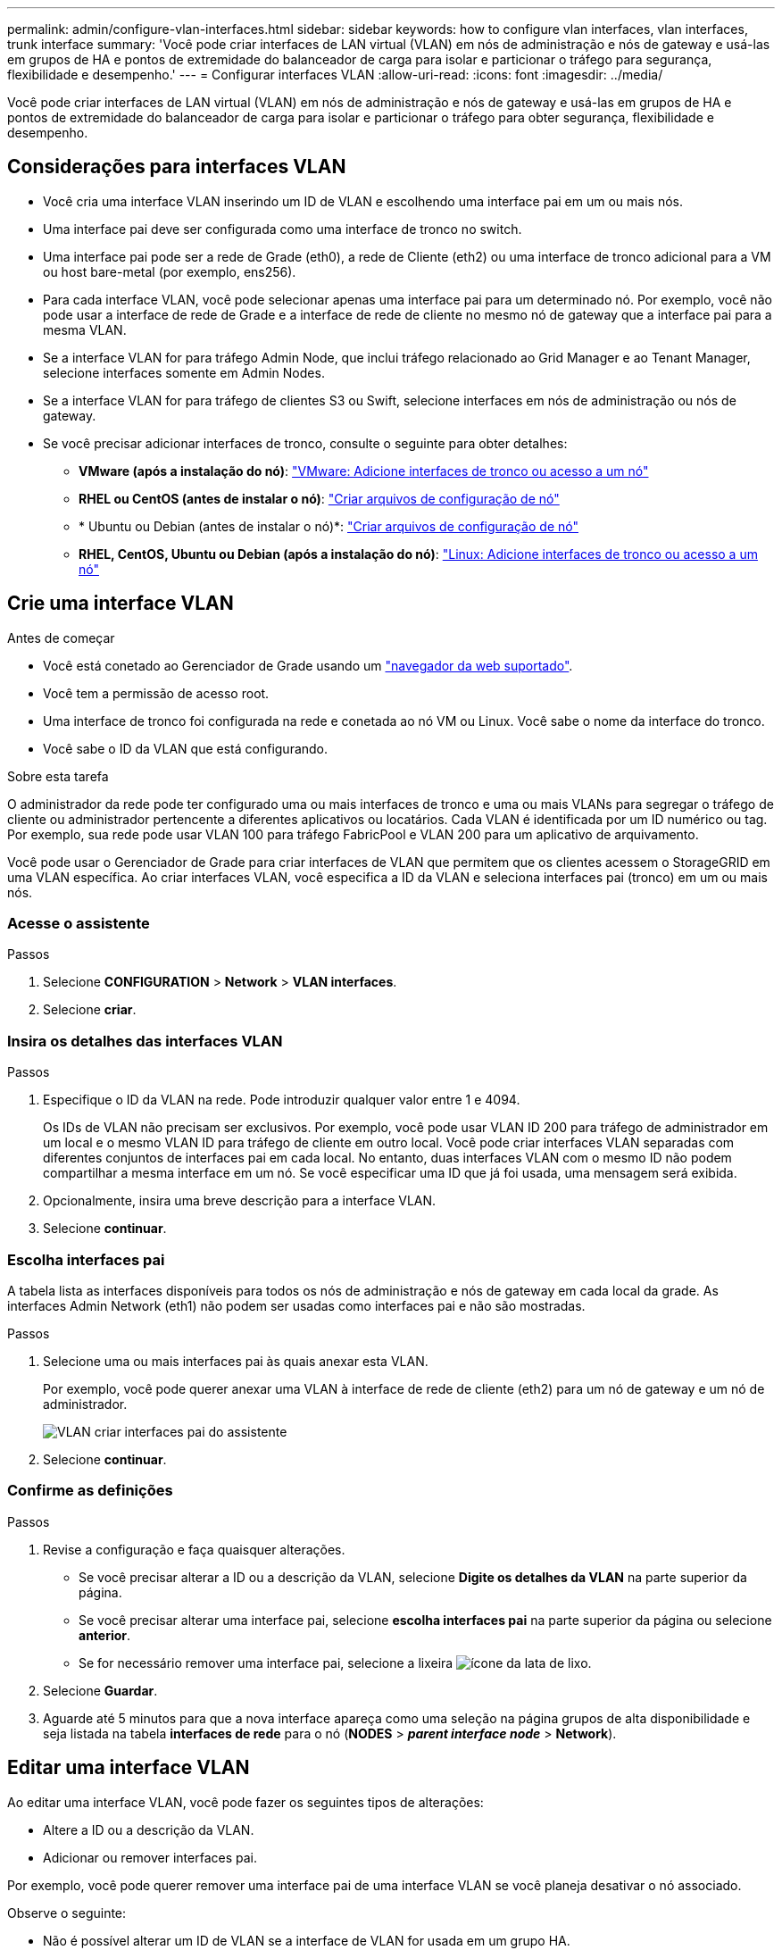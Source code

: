 ---
permalink: admin/configure-vlan-interfaces.html 
sidebar: sidebar 
keywords: how to configure vlan interfaces, vlan interfaces, trunk interface 
summary: 'Você pode criar interfaces de LAN virtual (VLAN) em nós de administração e nós de gateway e usá-las em grupos de HA e pontos de extremidade do balanceador de carga para isolar e particionar o tráfego para segurança, flexibilidade e desempenho.' 
---
= Configurar interfaces VLAN
:allow-uri-read: 
:icons: font
:imagesdir: ../media/


[role="lead"]
Você pode criar interfaces de LAN virtual (VLAN) em nós de administração e nós de gateway e usá-las em grupos de HA e pontos de extremidade do balanceador de carga para isolar e particionar o tráfego para obter segurança, flexibilidade e desempenho.



== Considerações para interfaces VLAN

* Você cria uma interface VLAN inserindo um ID de VLAN e escolhendo uma interface pai em um ou mais nós.
* Uma interface pai deve ser configurada como uma interface de tronco no switch.
* Uma interface pai pode ser a rede de Grade (eth0), a rede de Cliente (eth2) ou uma interface de tronco adicional para a VM ou host bare-metal (por exemplo, ens256).
* Para cada interface VLAN, você pode selecionar apenas uma interface pai para um determinado nó. Por exemplo, você não pode usar a interface de rede de Grade e a interface de rede de cliente no mesmo nó de gateway que a interface pai para a mesma VLAN.
* Se a interface VLAN for para tráfego Admin Node, que inclui tráfego relacionado ao Grid Manager e ao Tenant Manager, selecione interfaces somente em Admin Nodes.
* Se a interface VLAN for para tráfego de clientes S3 ou Swift, selecione interfaces em nós de administração ou nós de gateway.
* Se você precisar adicionar interfaces de tronco, consulte o seguinte para obter detalhes:
+
** *VMware (após a instalação do nó)*: link:../maintain/vmware-adding-trunk-or-access-interfaces-to-node.html["VMware: Adicione interfaces de tronco ou acesso a um nó"]
** *RHEL ou CentOS (antes de instalar o nó)*: link:../rhel/creating-node-configuration-files.html["Criar arquivos de configuração de nó"]
** * Ubuntu ou Debian (antes de instalar o nó)*: link:../ubuntu/creating-node-configuration-files.html["Criar arquivos de configuração de nó"]
** *RHEL, CentOS, Ubuntu ou Debian (após a instalação do nó)*: link:../maintain/linux-adding-trunk-or-access-interfaces-to-node.html["Linux: Adicione interfaces de tronco ou acesso a um nó"]






== Crie uma interface VLAN

.Antes de começar
* Você está conetado ao Gerenciador de Grade usando um link:../admin/web-browser-requirements.html["navegador da web suportado"].
* Você tem a permissão de acesso root.
* Uma interface de tronco foi configurada na rede e conetada ao nó VM ou Linux. Você sabe o nome da interface do tronco.
* Você sabe o ID da VLAN que está configurando.


.Sobre esta tarefa
O administrador da rede pode ter configurado uma ou mais interfaces de tronco e uma ou mais VLANs para segregar o tráfego de cliente ou administrador pertencente a diferentes aplicativos ou locatários. Cada VLAN é identificada por um ID numérico ou tag. Por exemplo, sua rede pode usar VLAN 100 para tráfego FabricPool e VLAN 200 para um aplicativo de arquivamento.

Você pode usar o Gerenciador de Grade para criar interfaces de VLAN que permitem que os clientes acessem o StorageGRID em uma VLAN específica. Ao criar interfaces VLAN, você especifica a ID da VLAN e seleciona interfaces pai (tronco) em um ou mais nós.



=== Acesse o assistente

.Passos
. Selecione *CONFIGURATION* > *Network* > *VLAN interfaces*.
. Selecione *criar*.




=== Insira os detalhes das interfaces VLAN

.Passos
. Especifique o ID da VLAN na rede. Pode introduzir qualquer valor entre 1 e 4094.
+
Os IDs de VLAN não precisam ser exclusivos. Por exemplo, você pode usar VLAN ID 200 para tráfego de administrador em um local e o mesmo VLAN ID para tráfego de cliente em outro local. Você pode criar interfaces VLAN separadas com diferentes conjuntos de interfaces pai em cada local. No entanto, duas interfaces VLAN com o mesmo ID não podem compartilhar a mesma interface em um nó. Se você especificar uma ID que já foi usada, uma mensagem será exibida.

. Opcionalmente, insira uma breve descrição para a interface VLAN.
. Selecione *continuar*.




=== Escolha interfaces pai

A tabela lista as interfaces disponíveis para todos os nós de administração e nós de gateway em cada local da grade. As interfaces Admin Network (eth1) não podem ser usadas como interfaces pai e não são mostradas.

.Passos
. Selecione uma ou mais interfaces pai às quais anexar esta VLAN.
+
Por exemplo, você pode querer anexar uma VLAN à interface de rede de cliente (eth2) para um nó de gateway e um nó de administrador.

+
image::../media/vlan-create-parent-interfaces.png[VLAN criar interfaces pai do assistente]

. Selecione *continuar*.




=== Confirme as definições

.Passos
. Revise a configuração e faça quaisquer alterações.
+
** Se você precisar alterar a ID ou a descrição da VLAN, selecione *Digite os detalhes da VLAN* na parte superior da página.
** Se você precisar alterar uma interface pai, selecione *escolha interfaces pai* na parte superior da página ou selecione *anterior*.
** Se for necessário remover uma interface pai, selecione a lixeira image:../media/icon-trash-can.png["ícone da lata de lixo"].


. Selecione *Guardar*.
. Aguarde até 5 minutos para que a nova interface apareça como uma seleção na página grupos de alta disponibilidade e seja listada na tabela *interfaces de rede* para o nó (*NODES* > *_parent interface node_* > *Network*).




== Editar uma interface VLAN

Ao editar uma interface VLAN, você pode fazer os seguintes tipos de alterações:

* Altere a ID ou a descrição da VLAN.
* Adicionar ou remover interfaces pai.


Por exemplo, você pode querer remover uma interface pai de uma interface VLAN se você planeja desativar o nó associado.

Observe o seguinte:

* Não é possível alterar um ID de VLAN se a interface de VLAN for usada em um grupo HA.
* Não é possível remover uma interface pai se essa interface pai for usada em um grupo HA.
+
Por exemplo, suponha que a VLAN 200 esteja conetada às interfaces pai nos nós A e B. se um grupo de HA usar a interface VLAN 200 para o nó A e a interface eth2 para o nó B, você poderá remover a interface pai não utilizada para o nó B, mas não poderá remover a interface pai usada para o nó A.



.Passos
. Selecione *CONFIGURATION* > *Network* > *VLAN interfaces*.
. Marque a caixa de seleção para a interface VLAN que deseja editar. Em seguida, selecione *ações* > *Editar*.
. Opcionalmente, atualize o ID da VLAN ou a descrição. Em seguida, selecione *continuar*.
+
Não é possível atualizar um ID de VLAN se a VLAN for usada em um grupo HA.

. Opcionalmente, marque ou desmarque as caixas de seleção para adicionar interfaces pai ou remover interfaces não utilizadas. Em seguida, selecione *continuar*.
. Revise a configuração e faça quaisquer alterações.
. Selecione *Guardar*.




== Remova uma interface VLAN

Você pode remover uma ou mais interfaces VLAN.

Não é possível remover uma interface VLAN se ela for usada atualmente em um grupo HA. Você deve remover a interface VLAN do grupo HA antes de removê-la.

Para evitar quaisquer interrupções no tráfego do cliente, considere fazer um dos seguintes procedimentos:

* Adicione uma nova interface VLAN ao grupo HA antes de remover essa interface VLAN.
* Crie um novo grupo HA que não use essa interface VLAN.
* Se a interface VLAN que você deseja remover for atualmente a interface ativa, edite o grupo HA. Mova a interface VLAN que você deseja remover para a parte inferior da lista de prioridades. Aguarde até que a comunicação seja estabelecida na nova interface primária e remova a interface antiga do grupo HA. Finalmente, exclua a interface VLAN nesse nó.


.Passos
. Selecione *CONFIGURATION* > *Network* > *VLAN interfaces*.
. Marque a caixa de seleção para cada interface VLAN que você deseja remover. Em seguida, selecione *ações* > *Excluir*.
. Selecione *Sim* para confirmar a sua seleção.
+
Todas as interfaces VLAN selecionadas são removidas. Um banner verde de sucesso aparece na página interfaces VLAN.


